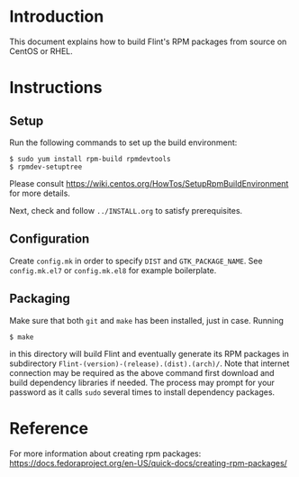 # -*- mode: org; mode: auto-fill; fill-column: 80; -*-

* Introduction

This document explains how to build Flint's RPM packages from source on
CentOS or RHEL.

* Instructions

** Setup

Run the following commands to set up the build environment:
#+begin_src shell
$ sudo yum install rpm-build rpmdevtools
$ rpmdev-setuptree
#+end_src
Please consult https://wiki.centos.org/HowTos/SetupRpmBuildEnvironment for more
details.

Next, check and follow =../INSTALL.org= to satisfy prerequisites.

** Configuration

Create =config.mk= in order to specify ~DIST~ and ~GTK_PACKAGE_NAME~.
See =config.mk.el7= or =config.mk.el8= for example boilerplate.

** Packaging

Make sure that both ~git~ and ~make~ has been installed, just in case.
Running
#+begin_src shell
$ make
#+end_src
in this directory will build Flint and eventually generate its RPM packages in
subdirectory ~Flint-(version)-(release).(dist).(arch)/~.
Note that internet connection may be required as the above command first
download and build dependency libraries if needed.  The process may prompt for
your password as it calls ~sudo~ several times to install dependency packages.

* Reference

For more information about creating rpm packages:
https://docs.fedoraproject.org/en-US/quick-docs/creating-rpm-packages/

